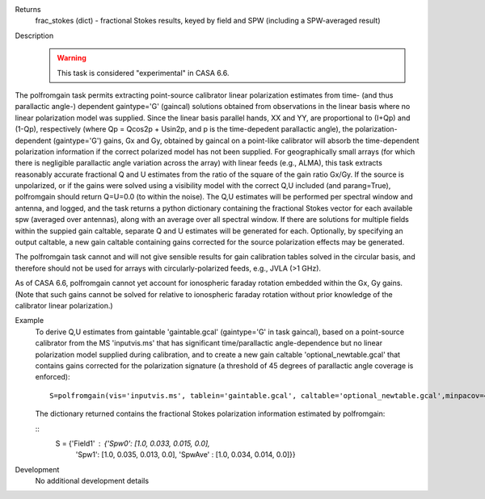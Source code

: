 

.. _Returns:

Returns
   frac_stokes (dict) - fractional Stokes results, keyed by field
   and SPW (including a SPW-averaged result)


.. _Description:

Description
   .. warning:: This task is considered "experimental" in CASA 6.6. 
      

The polfromgain task permits extracting point-source calibrator linear polarization estimates from time- (and thus parallactic angle-) dependent 
gaintype='G' (gaincal) solutions obtained from observations in the linear basis where no linear polarization model was supplied.  Since the linear 
basis parallel hands, XX and YY, are proportional to (I+Qp) and (1-Qp), respectively (where Qp = Qcos2p + Usin2p, and p is the time-depedent 
parallactic angle), the polarization-dependent (gaintype='G') gains, Gx and Gy, obtained by gaincal on a point-like calibrator will absorb the 
time-dependent polarization information if the correct polarized model has not been supplied.  For geographically small arrays (for which there 
is negligible parallactic angle variation across the array) with linear feeds (e.g., ALMA), this task extracts reasonably accurate fractional Q 
and U estimates from the ratio of the square of the gain ratio Gx/Gy.   If the source is unpolarized, or if the gains were solved using a visibility 
model with the correct Q,U included (and parang=True), polfromgain should return Q=U=0.0 (to within the noise).  The Q,U estimates will be performed 
per spectral window and antenna, and logged, and the task returns a python dictionary containing the fractional Stokes vector for each available 
spw (averaged over antennas), along with an average over all spectral window.  If there are solutions for multiple fields within the suppied gain 
caltable, separate Q and U estimates will be generated for each.  Optionally, by specifying an output caltable, a new gain caltable containing gains corrected for the 
source polarization effects may be generated.

The polfromgain task cannot and will not give sensible results for gain calibration tables solved in the circular basis, and therefore should not
be used for arrays with circularly-polarized feeds, e.g., JVLA (>1 GHz).

As of CASA 6.6, polfromgain cannot yet account for ionospheric faraday rotation embedded within the Gx, Gy gains.  (Note that such gains cannot be 
solved for relative to ionospheric faraday rotation without prior knowledge of the calibrator linear polarization.)
 
.. _Examples:

Example
   To derive Q,U estimates from gaintable 'gaintable.gcal' (gaintype='G' in task gaincal), based on a point-source calibrator from the MS 'inputvis.ms' that has significant time/parallactic angle-dependence but no linear polarization model supplied during calibration, and to create a new gain caltable 'optional_newtable.gcal' that contains gains corrected for the polarization signature (a threshold of 45 degrees of parallactic angle coverage is enforced):
   
   ::
   
      S=polfromgain(vis='inputvis.ms', tablein='gaintable.gcal', caltable='optional_newtable.gcal',minpacov=45)

   The dictionary returned contains the fractional Stokes polarization information estimated by polfromgain:

   ::
      S = {'Field1' : {'Spw0': [1.0, 0.033, 0.015, 0.0],
                       'Spw1': [1.0, 0.035, 0.013, 0.0],
                       'SpwAve' : [1.0, 0.034, 0.014, 0.0]}}

.. _Development:

Development
   No additional development details
